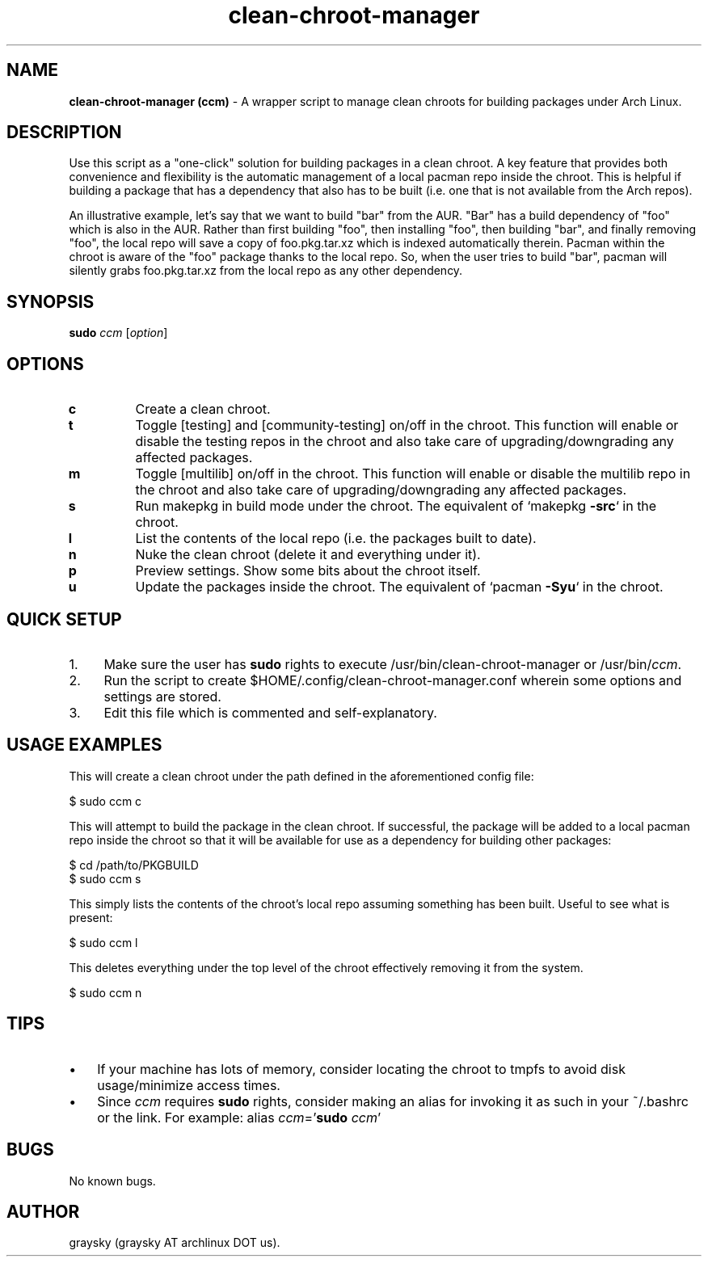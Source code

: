 .\" Text automatically generated by txt2man
.TH clean-chroot-manager 1 "24 October 2013" "" ""
.SH NAME
\fBclean-chroot-manager (ccm) \fP- A wrapper script to manage clean chroots for building packages under Arch Linux.
\fB
.SH DESCRIPTION
Use this script as a "one-click" solution for building packages in a clean chroot. A key feature that provides both convenience and flexibility is the automatic management of a local pacman repo inside the chroot. This is helpful if building a package that has a dependency that also has to be built (i.e. one that is not available from the Arch repos).
.PP
An illustrative example, let's say that we want to build "bar" from the AUR. "Bar" has a build dependency of "foo" which is also in the AUR. Rather than first building "foo", then installing "foo", then building "bar", and finally removing "foo", the local repo will save a copy of foo.pkg.tar.xz which is indexed automatically therein. Pacman within the chroot is aware of the "foo" package thanks to the local repo. So, when the user tries to build "bar", pacman will silently grabs foo.pkg.tar.xz from the local repo as any other dependency.
.SH SYNOPSIS
.nf
.fam C
\fBsudo\fP \fIccm\fP [\fIoption\fP]

.fam T
.fi
.fam T
.fi
.SH OPTIONS
.TP
.B
c
Create a clean chroot.
.TP
.B
t
Toggle [testing] and [community-testing] on/off in the chroot. This function will enable or disable the testing repos in the chroot and also take care of upgrading/downgrading any affected packages.
.TP
.B
m
Toggle [multilib] on/off in the chroot. This function will enable or disable the multilib repo in the chroot and also take care of upgrading/downgrading any affected packages.
.TP
.B
s
Run makepkg in build mode under the chroot. The equivalent of `makepkg \fB-src\fP` in the chroot.
.TP
.B
l
List the contents of the local repo (i.e. the packages built to date).
.TP
.B
n
Nuke the clean chroot (delete it and everything under it).
.TP
.B
p
Preview settings. Show some bits about the chroot itself.
.TP
.B
u
Update the packages inside the chroot. The equivalent of `pacman \fB-Syu\fP` in the chroot.
.SH QUICK SETUP
.IP 1. 4
Make sure the user has \fBsudo\fP rights to execute /usr/bin/clean-chroot-manager or /usr/bin/\fIccm\fP.
.IP 2. 4
Run the script to create $HOME/.config/clean-chroot-manager.conf wherein some options and settings are stored.
.IP 3. 4
Edit this file which is commented and self-explanatory.
.SH USAGE EXAMPLES
This will create a clean chroot under the path defined in the aforementioned config file:
.PP
.nf
.fam C
 $ sudo ccm c

.fam T
.fi
This will attempt to build the package in the clean chroot. If successful, the package will be added to a local pacman repo inside the chroot so that it will be available for use as a dependency for building other packages:
.PP
.nf
.fam C
 $ cd /path/to/PKGBUILD
 $ sudo ccm s

.fam T
.fi
This simply lists the contents of the chroot's local repo assuming something has been built. Useful to see what is present:
.PP
.nf
.fam C
 $ sudo ccm l

.fam T
.fi
This deletes everything under the top level of the chroot effectively removing it from the system.
.PP
.nf
.fam C
 $ sudo ccm n

.fam T
.fi
.SH TIPS
.IP \(bu 3
If your machine has lots of memory, consider locating the chroot to tmpfs to avoid disk usage/minimize access times.
.IP \(bu 3
Since \fIccm\fP requires \fBsudo\fP rights, consider making an alias for invoking it as such in your ~/.bashrc or the link. For example: alias \fIccm\fP='\fBsudo\fP \fIccm\fP'
.SH BUGS
No known bugs.
.SH AUTHOR
graysky (graysky AT archlinux DOT us).
